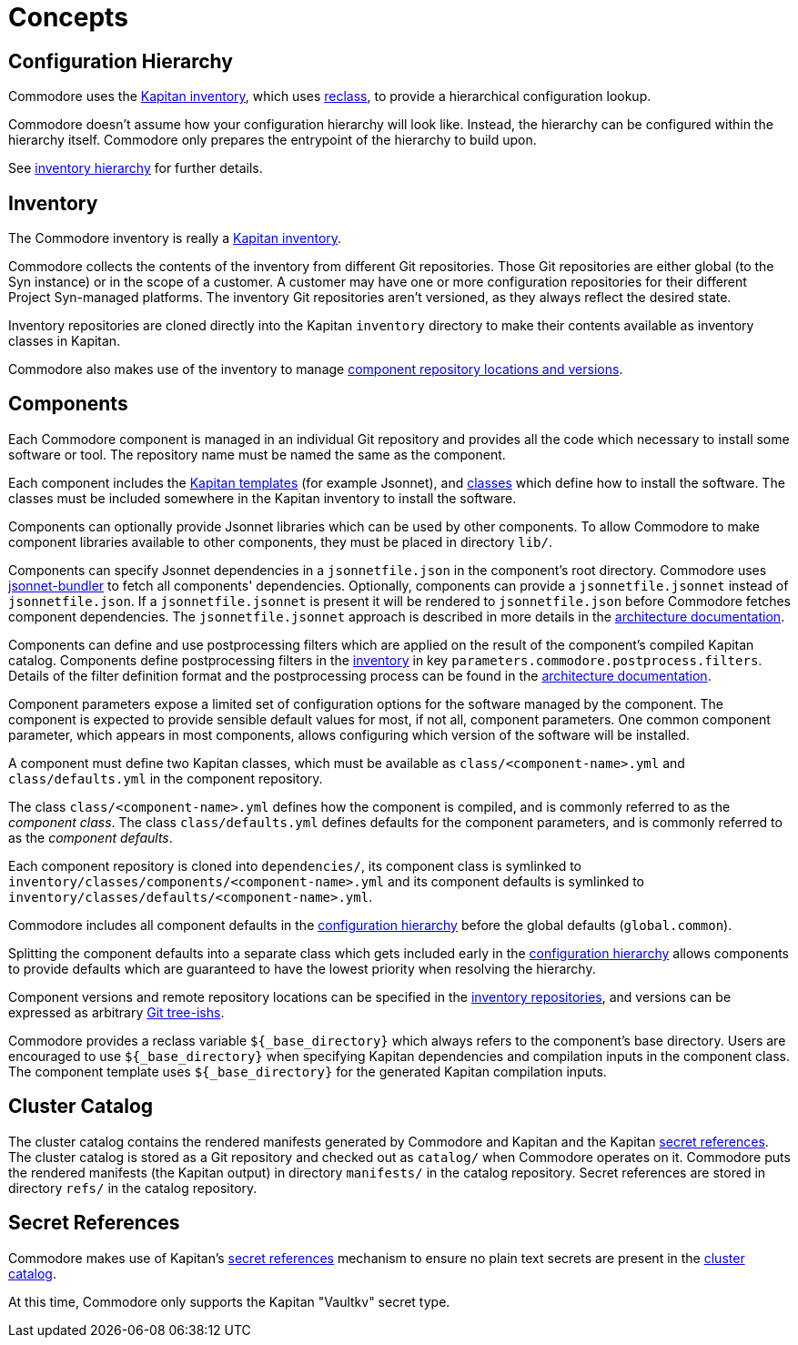 = Concepts

== Configuration Hierarchy

Commodore uses the https://kapitan.dev/inventory/[Kapitan inventory], which
uses https://reclass.pantsfullofunix.net/[reclass], to provide a hierarchical
configuration lookup.

Commodore doesn't assume how your configuration hierarchy will look like.
Instead, the hierarchy can be configured within the hierarchy itself.
Commodore only prepares the entrypoint of the hierarchy to build upon.

See xref:commodore:ROOT:reference/hierarchy.adoc[inventory hierarchy] for further details.

== Inventory

The Commodore inventory is really a https://kapitan.dev/inventory/[Kapitan inventory].

Commodore collects the contents of the inventory from different Git repositories.
Those Git repositories are either global (to the Syn instance) or in the scope
of a customer.
A customer may have one or more configuration repositories for their different
Project Syn-managed platforms.
The inventory Git repositories aren't versioned, as they always reflect the
desired state.

Inventory repositories are cloned directly into the Kapitan `inventory` directory to make their contents available as inventory classes in Kapitan.

Commodore also makes use of the inventory to manage xref:commodore:ROOT:reference/architecture.adoc#_component_discovery_and_versions[component repository locations and versions].

== Components

Each Commodore component is managed in an individual Git repository and
provides all the code which necessary to install some software or tool.
The repository name must be named the same as the component.

Each component includes the
https://kapitan.dev/compile/#supported-input-types[Kapitan templates] (for
example Jsonnet), and
https://kapitan.dev/inventory/#inventory-classes[classes] which define how to
install the software. The classes must be included somewhere in the Kapitan
inventory to install the software.

Components can optionally provide Jsonnet libraries which can be used by other components.
To allow Commodore to make component libraries available to other components, they must be placed in directory `lib/`.

Components can specify Jsonnet dependencies in a `jsonnetfile.json` in the component's root directory.
Commodore uses https://github.com/jsonnet-bundler/jsonnet-bundler[jsonnet-bundler] to fetch all components' dependencies.
Optionally, components can provide a `jsonnetfile.jsonnet` instead of `jsonnetfile.json`.
If a `jsonnetfile.jsonnet` is present it will be rendered to `jsonnetfile.json` before Commodore fetches component dependencies.
The `jsonnetfile.jsonnet` approach is described in more details in the xref:commodore:ROOT:reference/architecture.adoc#_component_dependencies[architecture documentation].

Components can define and use postprocessing filters which are applied on the result of the component's compiled Kapitan catalog.
Components define postprocessing filters in the <<_inventory,inventory>> in key `parameters.commodore.postprocess.filters`.
Details of the filter definition format and the postprocessing process can be found in the xref:commodore:ROOT:reference/architecture.adoc#_postprocessing_filters[architecture documentation].

Component parameters expose a limited set of configuration options for the
software managed by the component.
The component is expected to provide sensible default values for most, if not
all, component parameters.
One common component parameter, which appears in most components, allows
configuring which version of the software will be installed.

A component must define two Kapitan classes, which must be available as
`class/<component-name>.yml` and `class/defaults.yml` in the component
repository.

The class `class/<component-name>.yml` defines how the component is compiled,
and is commonly referred to as the _component class_.
The class `class/defaults.yml` defines defaults for the component parameters,
and is commonly referred to as the _component defaults_.

Each component repository is cloned into `dependencies/`, its component
class is symlinked to `inventory/classes/components/<component-name>.yml` and
its component defaults is symlinked to `inventory/classes/defaults/<component-name>.yml`.

Commodore includes all component defaults in the
<<_configuration_hierarchy,configuration hierarchy>> before the global
defaults (`global.common`).

Splitting the component defaults into a separate class which gets included
early in the <<_configuration_hierarchy,configuration hierarchy>> allows
components to provide defaults which are guaranteed to have the lowest
priority when resolving the hierarchy.

Component versions and remote repository locations can be specified in the
<<_inventory,inventory repositories>>, and versions can be expressed as
arbitrary
https://git-scm.com/docs/gitglossary#Documentation/gitglossary.txt-aiddeftree-ishatree-ishalsotreeish[Git
tree-ishs].

Commodore provides a reclass variable `${_base_directory}` which always refers to the component's base directory.
Users are encouraged to use `${_base_directory}` when specifying Kapitan dependencies and compilation inputs in the component class.
The component template uses `${_base_directory}` for the generated Kapitan compilation inputs.

== Cluster Catalog

The cluster catalog contains the rendered manifests generated by Commodore and
Kapitan and the Kapitan <<_secret_references,secret references>>.
The cluster catalog is stored as a Git repository and checked out as
`catalog/` when Commodore operates on it.
Commodore puts the rendered manifests (the Kapitan output) in directory
`manifests/` in the catalog repository.
Secret references are stored in directory `refs/` in the catalog repository.

== Secret References

Commodore makes use of Kapitan's https://kapitan.dev/secrets/[secret
references] mechanism to ensure no plain text secrets are present in the
<<_cluster_catalog,cluster catalog>>.

At this time, Commodore only supports the Kapitan "Vaultkv" secret type.
